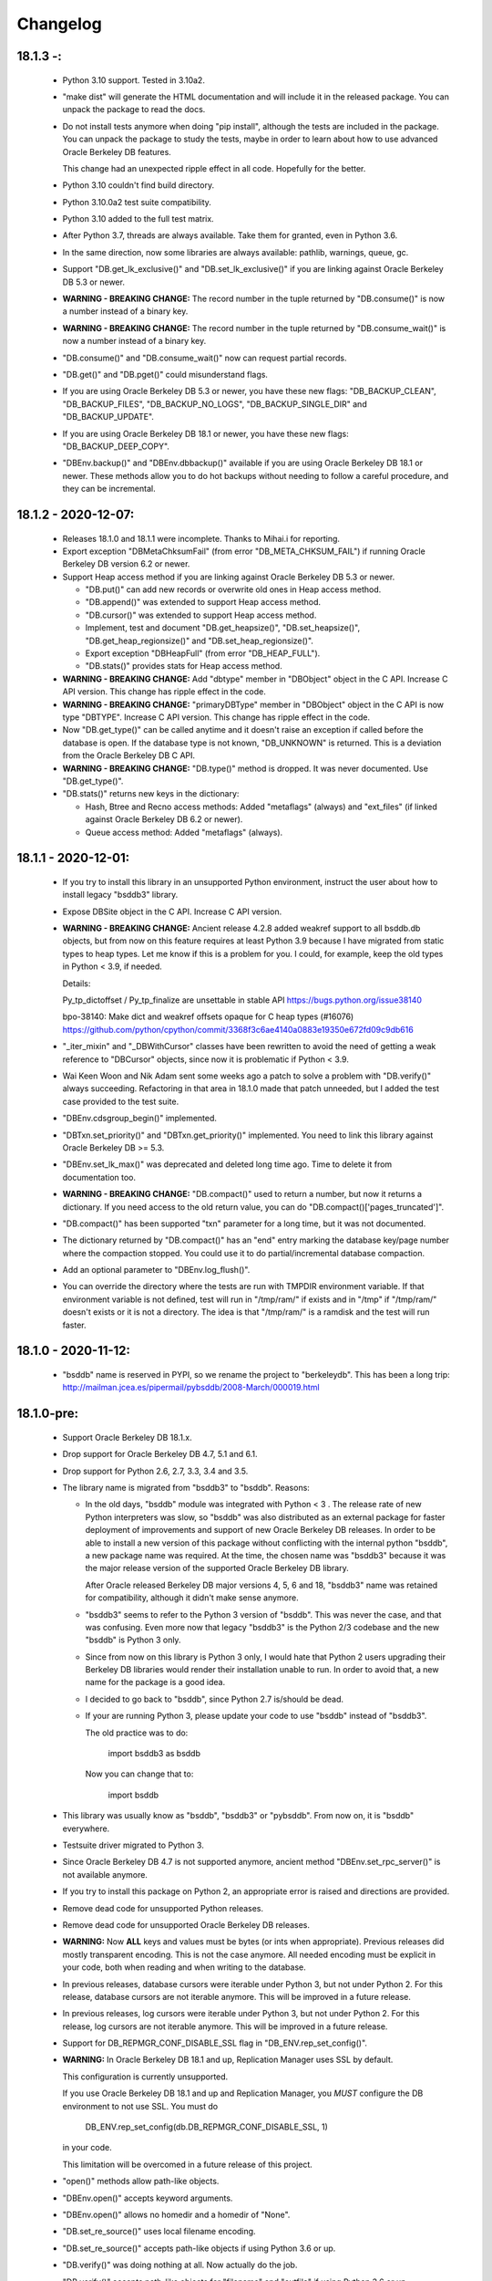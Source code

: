 Changelog
=========
18.1.3 -:
---------

  - Python 3.10 support. Tested in 3.10a2.

  - "make dist" will generate the HTML documentation and will include it in the
    released package. You can unpack the package to read the docs.

  - Do not install tests anymore when doing "pip install", although the tests
    are included in the package. You can unpack the package to study the tests,
    maybe in order to learn about how to use advanced Oracle Berkeley DB
    features.

    This change had an unexpected ripple effect in all code. Hopefully for the
    better.

  - Python 3.10 couldn't find build directory.

  - Python 3.10.0a2 test suite compatibility.

  - Python 3.10 added to the full test matrix.

  - After Python 3.7, threads are always available. Take them for granted,
    even in Python 3.6.

  - In the same direction, now some libraries are always available: pathlib,
    warnings, queue, gc.

  - Support "DB.get_lk_exclusive()" and "DB.set_lk_exclusive()" if you are
    linking against Oracle Berkeley DB 5.3 or newer.

  - **WARNING - BREAKING CHANGE:** The record number in the tuple
    returned by "DB.consume()" is now a number instead of a binary
    key.

  - **WARNING - BREAKING CHANGE:** The record number in the tuple
    returned by "DB.consume_wait()" is now a number instead of a
    binary key.

  - "DB.consume()" and "DB.consume_wait()" now can request partial records.

  - "DB.get()" and "DB.pget()" could misunderstand flags.

  - If you are using Oracle Berkeley DB 5.3 or newer, you have these new flags:
    "DB_BACKUP_CLEAN", "DB_BACKUP_FILES", "DB_BACKUP_NO_LOGS",
    "DB_BACKUP_SINGLE_DIR" and "DB_BACKUP_UPDATE".

  - If you are using Oracle Berkeley DB 18.1 or newer, you have these new
    flags: "DB_BACKUP_DEEP_COPY".

  - "DBEnv.backup()" and "DBEnv.dbbackup()" available if you are using Oracle
    Berkeley DB 18.1 or newer. These methods allow you to do hot backups
    without needing to follow a careful procedure, and they can be incremental.

18.1.2 - 2020-12-07:
--------------------

  * Releases 18.1.0 and 18.1.1 were incomplete. Thanks to Mihai.i
    for reporting.

  * Export exception "DBMetaChksumFail" (from error "DB_META_CHKSUM_FAIL") if
    running Oracle Berkeley DB version 6.2 or newer.

  * Support Heap access method if you are linking against Oracle Berkeley DB
    5.3 or newer.

    - "DB.put()" can add new records or overwrite old ones in Heap access
      method.

    - "DB.append()" was extended to support Heap access method.

    - "DB.cursor()" was extended to support Heap access method.

    - Implement, test and document "DB.get_heapsize()", "DB.set_heapsize()",
      "DB.get_heap_regionsize()" and "DB.set_heap_regionsize()".

    - Export exception "DBHeapFull" (from error "DB_HEAP_FULL").

    - "DB.stats()" provides stats for Heap access method.

  * **WARNING - BREAKING CHANGE:** Add "dbtype" member in
    "DBObject" object in the C API. Increase C API version. This
    change has ripple effect in the code.

  * **WARNING - BREAKING CHANGE:** "primaryDBType" member in
    "DBObject" object in the C API is now type "DBTYPE". Increase
    C API version. This change has ripple effect in the code.

  * Now "DB.get_type()" can be called anytime and it doesn't raise an exception
    if called before the database is open. If the database type is not known,
    "DB_UNKNOWN" is returned. This is a deviation from the Oracle Berkeley DB C
    API.

  * **WARNING - BREAKING CHANGE:** "DB.type()" method is dropped.
    It was never documented. Use "DB.get_type()".

  * "DB.stats()" returns new keys in the dictionary:

    - Hash, Btree and Recno access methods: Added "metaflags" (always) and
      "ext_files" (if linked against Oracle Berkeley DB 6.2 or newer).

    - Queue access method: Added "metaflags" (always).

18.1.1 - 2020-12-01:
--------------------

  * If you try to install this library in an unsupported Python
    environment, instruct the user about how to install legacy "bsddb3"
    library.

  * Expose DBSite object in the C API. Increase C API version.

  * **WARNING - BREAKING CHANGE:** Ancient release 4.2.8 added
    weakref support to all bsddb.db objects, but from now on this
    feature requires at least Python 3.9 because I have migrated
    from static types to heap types. Let me know if this is a
    problem for you. I could, for example, keep the old types in
    Python < 3.9, if needed.

    Details:

    Py_tp_dictoffset / Py_tp_finalize are unsettable in stable API
    https://bugs.python.org/issue38140

    bpo-38140: Make dict and weakref offsets opaque for C heap types (#16076)
    https://github.com/python/cpython/commit/3368f3c6ae4140a0883e19350e672fd09c9db616

  * "_iter_mixin" and "_DBWithCursor" classes have been rewritten to avoid the
    need of getting a weak reference to "DBCursor" objects, since now it is
    problematic if Python < 3.9.

  * Wai Keen Woon and Nik Adam sent some weeks ago a patch to solve a problem
    with "DB.verify()" always succeeding. Refactoring in that area in 18.1.0
    made that patch unneeded, but I added the test case provided to the test
    suite.

  * "DBEnv.cdsgroup_begin()" implemented.

  * "DBTxn.set_priority()" and "DBTxn.get_priority()" implemented. You need to
    link this library against Oracle Berkeley DB >= 5.3.

  * "DBEnv.set_lk_max()" was deprecated and deleted long time ago. Time
    to delete it from documentation too.

  * **WARNING - BREAKING CHANGE:** "DB.compact()" used to return a
    number, but now it returns a dictionary. If you need access to
    the old return value, you can do
    "DB.compact()['pages_truncated']".

  * "DB.compact()" has been supported "txn" parameter for a long time, but it
    was not documented.

  * The dictionary returned by "DB.compact()" has an "end" entry marking
    the database key/page number where the compaction stopped. You could use it
    to do partial/incremental database compaction.

  * Add an optional parameter to "DBEnv.log_flush()".

  * You can override the directory where the tests are run with TMPDIR
    environment variable. If that environment variable is not defined, test
    will run in "/tmp/ram/" if exists and in "/tmp" if "/tmp/ram/" doesn't
    exists or it is not a directory. The idea is that "/tmp/ram/" is a ramdisk
    and the test will run faster.

18.1.0 - 2020-11-12:
--------------------

  * "bsddb" name is reserved in PYPI, so we rename the project to "berkeleydb".
    This has been a long trip:
    http://mailman.jcea.es/pipermail/pybsddb/2008-March/000019.html

18.1.0-pre:
-----------

  * Support Oracle Berkeley DB 18.1.x.
  * Drop support for Oracle Berkeley DB 4.7, 5.1 and 6.1.
  * Drop support for Python 2.6, 2.7, 3.3, 3.4 and 3.5.
  * The library name is migrated from "bsddb3" to "bsddb". Reasons:

    - In the old days, "bsddb" module was integrated with Python < 3 . The
      release rate of new Python interpreters was slow, so "bsddb" was
      also distributed as an external package for faster deployment of
      improvements and support of new Oracle Berkeley DB releases. In order to
      be able to install a new version of this package without conflicting
      with the internal python "bsddb", a new package name was required.
      At the time, the chosen name was "bsddb3" because it was the major
      release version of the supported Oracle Berkeley DB library.

      After Oracle released Berkeley DB major versions 4, 5, 6 and 18, "bsddb3"
      name was retained for compatibility, although it didn't make sense
      anymore.

    - "bsddb3" seems to refer to the Python 3 version of "bsddb". This
      was never the case, and that was confusing. Even more now that
      legacy "bsddb3" is the Python 2/3 codebase and the new "bsddb" is
      Python 3 only.

    - Since from now on this library is Python 3 only, I would hate that
      Python 2 users upgrading their Berkeley DB libraries would render
      their installation unable to run. In order to avoid that, a new name
      for the package is a good idea.

    - I decided to go back to "bsddb", since Python 2.7 is/should be dead.

    - If your are running Python 3, please update your code to use
      "bsddb" instead of "bsddb3".

      The old practice was to do:

          import bsddb3 as bsddb

      Now you can change that to:

          import bsddb

  * This library was usually know as "bsddb", "bsddb3" or "pybsddb".
    From now on, it is "bsddb" everywhere.
  * Testsuite driver migrated to Python 3.
  * Since Oracle Berkeley DB 4.7 is not supported anymore,
    ancient method "DBEnv.set_rpc_server()" is not available anymore.
  * If you try to install this package on Python 2,
    an appropriate error is raised and directions are provided.
  * Remove dead code for unsupported Python releases.
  * Remove dead code for unsupported Oracle Berkeley DB releases.
  * **WARNING:** Now **ALL** keys and values must be bytes (or ints when
    appropriate). Previous releases did mostly transparent encoding. This
    is not the case anymore. All needed encoding must be explicit in
    your code, both when reading and when writing to the database.
  * In previous releases, database cursors were iterable under Python 3,
    but not under Python 2. For this release, database cursors are not
    iterable anymore. This will be improved in a future release.
  * In previous releases, log cursors were iterable under Python 3,
    but not under Python 2. For this release, log cursors are not
    iterable anymore. This will be improved in a future release.
  * Support for DB_REPMGR_CONF_DISABLE_SSL flag in
    "DB_ENV.rep_set_config()".
  * **WARNING:** In Oracle Berkeley DB 18.1 and up, Replication Manager uses
    SSL by default.

    This configuration is currently unsupported.

    If you use Oracle Berkeley DB 18.1 and up and Replication Manager,
    you *MUST* configure the DB environment to not use SSL. You must do

        DB_ENV.rep_set_config(db.DB_REPMGR_CONF_DISABLE_SSL, 1)

    in your code.

    This limitation will be overcomed in a future release of this project.

  * "open()" methods allow path-like objects.
  * "DBEnv.open()" accepts keyword arguments.
  * "DBEnv.open()" allows no homedir and a homedir of "None".
  * "DB.set_re_source()" uses local filename encoding.
  * "DB.set_re_source()" accepts path-like objects if using Python 3.6 or up.
  * "DB.verify()" was doing nothing at all. Now actually do the job.
  * "DB.verify()" accepts path-like objects for "filename" and "outfile" if
    using Python 3.6 or up.
  * "DB.upgrade()" accepts path-like objects if using Python 3.6 or up.
  * "DB.remove()" accepts path-like objects if using Python 3.6 or up.
  * "DB.remove()" could leak objects.
  * "DB.rename()" accepts path-like objects if using Python 3.6 or up.
  * "DB.rename()" correctly invalidates the DB handle.
  * "DB.get_re_source()" returns unicode objects with the local
    filename encoding.
  * "DB_ENV.fileid_reset()" accepts path-like objects if using Python 3.6 or
    up.
  * "DB_ENV.log_file()" correctly encode the filename according to the
    system FS encoding.
  * "DB_ENV.log_archive()" correctly encode the filenames according to the
    system FS encoding.
  * "DB_ENV.lsn_reset()" accepts path-like objects if using Python 3.6 or up.
  * "DB_ENV.remove()" accepts path-like objects if using Python 3.6 or up.
  * "DB_ENV.remove()" used to leave the DBENV handle in an unstable state.
  * "DB_ENV.dbrename()" accepts path-like objects for "filename" and "newname"
    if using Python 3.6 or up.
  * "DB_ENV.dbremove()" accepts path-like objects if using Python 3.6 or up.
  * "DB_ENV.set_lg_dir()" uses local filename encoding.
  * "DB_ENV.set_lg_dir()" accepts path-like objects if using Python 3.6 or up.
  * "DB_ENV.get_lg_dir()" returns unicode objects with the local
    filename encoding.
  * "DB_ENV.set_tmp_dir()" uses local filename encoding.
  * "DB_ENV.set_tmp_dir()" accepts path-like objects if using Python 3.6 or up.
  * "DB_ENV.get_tmp_dir()" returns unicode objects with the local
    filename encoding.
  * "DB_ENV.set_data_dir()" uses local filename encoding.
  * "DB_ENV.set_data_dir()" accepts path-like objects if using Python 3.6 or
    up.
  * "DB_ENV.get_data_dirs()" returns a tuple of unicode objects encoded with
    the local filename encoding.
  * "DB_ENV.log_prinf()" requires a bytes object not containing '\0'.
  * The "DB_ENV.lock_get()" name can not be None.
  * "DB_ENV.set_re_pad()" param must be bytes or integer.
  * "DB_ENV.get_re_pad()" returns bytes.
  * "DB_ENV.set_re_delim()" param must be bytes or integer.
  * "DB_ENV.get_re_delim()" returns bytes.
  * In the C code we don't need "statichere" neither "staticforward"
    workarounds anymore.
  * "db.DB*" objects are created via the native classes, not via
    factories anymore.
  * Drop support for "dbtables". If you need it back, let me know.
  * In Python 3.9, "find_unused_port" has been moved to
    "test.support.socket_helper". Reported by Michał Górny.
  * If we use "set_get_returns_none()" in the environment,
    the value could not be correctly inherited by the child
    databases. Reported by Patrick Laimbock and modern GCC
    warnings.
  * Do not leak test files and directories.

